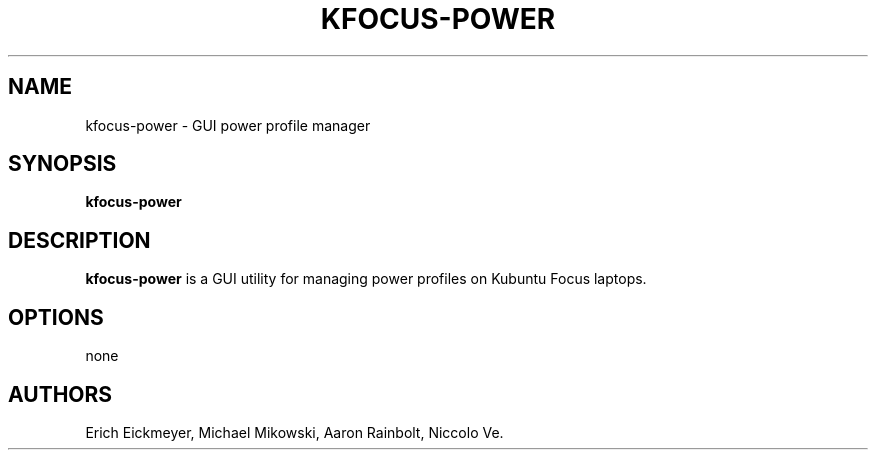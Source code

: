 .\" Automatically generated by Pandoc 2.9.2.1
.\"
.TH "KFOCUS-POWER" "1" "March 2021" "kfocus-power 22.04" ""
.hy
.SH NAME
.PP
kfocus-power - GUI power profile manager
.SH SYNOPSIS
.PP
\f[B]kfocus-power\f[R]
.SH DESCRIPTION
.PP
\f[B]kfocus-power\f[R] is a GUI utility for managing power profiles on
Kubuntu Focus laptops.
.SH OPTIONS
.PP
none
.SH AUTHORS
Erich Eickmeyer, Michael Mikowski, Aaron Rainbolt, Niccolo Ve.
